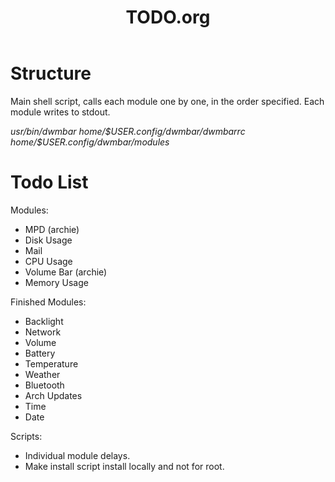 #+TITLE:TODO.org


* Structure
Main shell script, calls each module one by one, in the order specified.
Each module writes to stdout.

/usr/bin/dwmbar
/home/$USER/.config/dwmbar/dwmbarrc
/home/$USER/.config/dwmbar/modules/

* Todo List

Modules:
- MPD (archie)
- Disk Usage
- Mail
- CPU Usage
- Volume Bar (archie)
- Memory Usage

Finished Modules:
- Backlight
- Network
- Volume
- Battery
- Temperature
- Weather
- Bluetooth
- Arch Updates
- Time
- Date

Scripts:
- Individual module delays.
- Make install script install locally and not for root.
